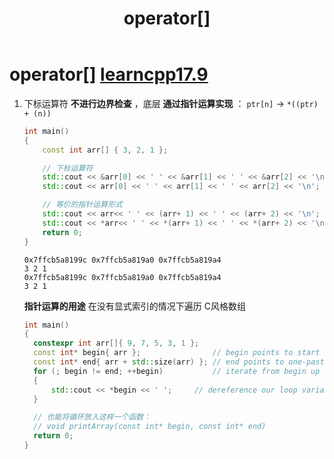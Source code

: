 :PROPERTIES:
:ID:       10836d5b-7793-47c0-950c-383cbb4933f5
:END:
#+title: operator[]
#+filetags: cpp

* operator[] [[https://www.learncpp.com/cpp-tutorial/pointer-arithmetic-and-subscripting/][learncpp17.9]]
1. 下标运算符 *不进行边界检查* ，底层 *通过指针运算实现* ： =ptr[n]= -> =*((ptr) + (n))=
   #+begin_src cpp :results output :namespaces std :includes <iostream>
   int main()
   {
       const int arr[] { 3, 2, 1 };

       // 下标运算符
       std::cout << &arr[0] << ' ' << &arr[1] << ' ' << &arr[2] << '\n';
       std::cout << arr[0] << ' ' << arr[1] << ' ' << arr[2] << '\n';

       // 等价的指针运算形式
       std::cout << arr<< ' ' << (arr+ 1) << ' ' << (arr+ 2) << '\n';
       std::cout << *arr<< ' ' << *(arr+ 1) << ' ' << *(arr+ 2) << '\n';
       return 0;
   }
   #+end_src

   #+RESULTS:
   : 0x7ffcb5a8199c 0x7ffcb5a819a0 0x7ffcb5a819a4
   : 3 2 1
   : 0x7ffcb5a8199c 0x7ffcb5a819a0 0x7ffcb5a819a4
   : 3 2 1

   *指针运算的用途* 在没有显式索引的情况下遍历 C风格数组
   #+begin_src cpp :results output :namespaces std :includes <iostream>
   int main()
   {
     constexpr int arr[]{ 9, 7, 5, 3, 1 };
     const int* begin{ arr };                // begin points to start element
     const int* end{ arr + std::size(arr) }; // end points to one-past-the-end element
     for (; begin != end; ++begin)           // iterate from begin up to (but excluding) end
     {
         std::cout << *begin << ' ';     // dereference our loop variable to get the current element
     }

     // 也能将循环放入这样一个函数：
     // void printArray(const int* begin, const int* end)
     return 0;
   }
   #+end_src
